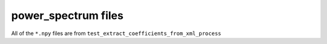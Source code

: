power_spectrum files
--------------------

All of the ``*.npy`` files are from ``test_extract_coefficients_from_xml_process``

